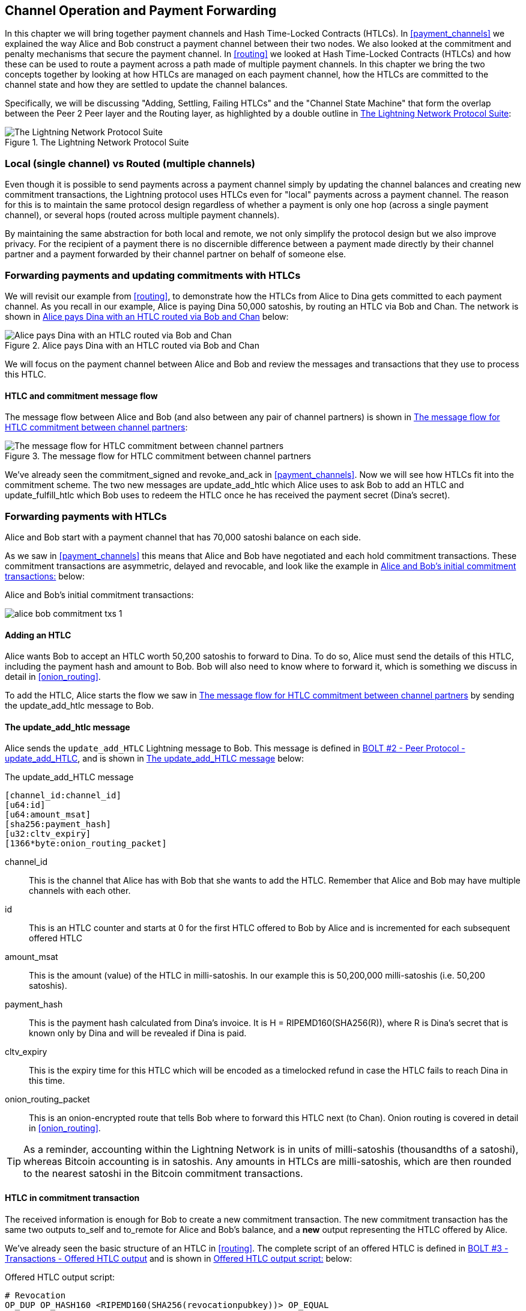 [[channel_operation]]
== Channel Operation and Payment Forwarding

In this chapter we will bring together payment channels and Hash Time-Locked Contracts (HTLCs). In <<payment_channels>> we explained the way Alice and Bob construct a payment channel between their two nodes. We also looked at the commitment and penalty mechanisms that secure the payment channel. In <<routing>> we looked at Hash Time-Locked Contracts (HTLCs) and how these can be used to route a payment across a path made of multiple payment channels. In this chapter we bring the two concepts together by looking at how HTLCs are managed on each payment channel, how the HTLCs are committed to the channel state and how they are settled to update the channel balances.

Specifically, we will be discussing "Adding, Settling, Failing HTLCs" and the "Channel State Machine" that form the overlap between the Peer 2 Peer layer and the Routing layer, as highlighted by a double outline in <<LN_protocol_channelops_highlight>>:

[[LN_protocol_channelops_highlight]]
.The Lightning Network Protocol Suite
image::images/LN_protocol_channelops_highlight.png["The Lightning Network Protocol Suite"]


=== Local (single channel) vs Routed (multiple channels)

Even though it is possible to send payments across a payment channel simply by updating the channel balances and creating new commitment transactions, the Lightning protocol uses HTLCs even for "local" payments across a payment channel. The reason for this is to maintain the same protocol design regardless of whether a payment is only one hop (across a single payment channel), or several hops (routed across multiple payment channels).

By maintaining the same abstraction for both local and remote, we not only simplify the protocol design but we also improve privacy. For the recipient of a payment there is no discernible difference between a payment made directly by their channel partner and a payment forwarded by their channel partner on behalf of someone else.

=== Forwarding payments and updating commitments with HTLCs

We will revisit our example from <<routing>>, to demonstrate how the HTLCs from Alice to Dina gets committed to each payment channel. As you recall in our example, Alice is paying Dina 50,000 satoshis, by routing an HTLC via Bob and Chan. The network is shown in <<alice_dina_htlc_2>> below:

[[alice_dina_htlc_2]]
.Alice pays Dina with an HTLC routed via Bob and Chan
image::images/alice-dina-htlc-1.png["Alice pays Dina with an HTLC routed via Bob and Chan"]

We will focus on the payment channel between Alice and Bob and review the messages and transactions that they use to process this HTLC.

==== HTLC and commitment message flow

The message flow between Alice and Bob (and also between any pair of channel partners) is shown in <<HTLC_commitment_message_flow>>:

[[HTLC_commitment_message_flow]]
.The message flow for HTLC commitment between channel partners
image::images/HTLC_commitment_message_flow_1.png["The message flow for HTLC commitment between channel partners"]

We've already seen the +commitment_signed+ and +revoke_and_ack+ in <<payment_channels>>. Now we will see how HTLCs fit into the commitment scheme. The two new messages are +update_add_htlc+ which Alice uses to ask Bob to add an HTLC and +update_fulfill_htlc+ which Bob uses to redeem the HTLC once he has received the payment secret (Dina's secret).

=== Forwarding payments with HTLCs

Alice and Bob start with a payment channel that has 70,000 satoshi balance on each side.

As we saw in <<payment_channels>> this means that Alice and Bob have negotiated and each hold commitment transactions. These commitment transactions are asymmetric, delayed and revocable, and look like the example in <<alice_bob_commitment_txs_1>> below:

[[alice_bob_commitment_txs_1]]
.Alice and Bob's initial commitment transactions:
image:images/alice_bob_commitment_txs_1.png[]

==== Adding an HTLC

Alice wants Bob to accept an HTLC worth 50,200 satoshis to forward to Dina. To do so, Alice must send the details of this HTLC, including the payment hash and amount to Bob. Bob will also need to know where to forward it, which is something we discuss in detail in <<onion_routing>>.

To add the HTLC, Alice starts the flow we saw in <<HTLC_commitment_message_flow>> by sending the +update_add_htlc+ message to Bob.

[[update_add_htlc]]
==== The +update_add_htlc+ message

Alice sends the `update_add_HTLC` Lightning message to Bob. This message is defined in https://github.com/lightningnetwork/lightning-rfc/blob/master/02-peer-protocol.md#adding-an-htlc-update_add_htlc[BOLT #2 - Peer Protocol - update_add_HTLC], and is shown in <<update_add_HTLC_message_fields>> below:

[[update_add_HTLC_message_fields]]
.The update_add_HTLC message
----
[channel_id:channel_id]
[u64:id]
[u64:amount_msat]
[sha256:payment_hash]
[u32:cltv_expiry]
[1366*byte:onion_routing_packet]
----

+channel_id+:: This is the channel that Alice has with Bob that she wants to add the HTLC. Remember that Alice and Bob may have multiple channels with each other.

+id+:: This is an HTLC counter and starts at +0+ for the first HTLC offered to Bob by Alice and is incremented for each subsequent offered HTLC

+amount_msat+:: This is the amount (value) of the HTLC in milli-satoshis. In our example this is 50,200,000 milli-satoshis (i.e. 50,200 satoshis).

+payment_hash+:: This is the payment hash calculated from Dina's invoice. It is +H = RIPEMD160(SHA256(R))+, where R is Dina's secret that is known only by Dina and will be revealed if Dina is paid.

+cltv_expiry+:: This is the expiry time for this HTLC which will be encoded as a timelocked refund in case the HTLC fails to reach Dina in this time.

+onion_routing_packet+:: This is an onion-encrypted route that tells Bob where to forward this HTLC next (to Chan). Onion routing is covered in detail in <<onion_routing>>.

[TIP]
====
As a reminder, accounting within the Lightning Network is in units of milli-satoshis (thousandths of a satoshi), whereas Bitcoin accounting is in satoshis. Any amounts in HTLCs are milli-satoshis, which are then rounded to the nearest satoshi in the Bitcoin commitment transactions.
====

==== HTLC in commitment transaction

The received information is enough for Bob to create a new commitment transaction. The new commitment transaction has the same two outputs +to_self+ and +to_remote+ for Alice and Bob's balance, and a *new* output representing the HTLC offered by Alice.

We've already seen the basic structure of an HTLC in <<routing>>. The complete script of an offered HTLC is defined in https://github.com/lightningnetwork/lightning-rfc/blob/master/03-transactions.md#offered-htlc-outputs[BOLT #3 - Transactions - Offered HTLC output] and is shown in <<offered_htlc_output_script>> below:

[[offered_htlc_output_script]]
.Offered HTLC output script:
----
# Revocation
OP_DUP OP_HASH160 <RIPEMD160(SHA256(revocationpubkey))> OP_EQUAL
OP_IF
    OP_CHECKSIG
OP_ELSE
    <remote_HTLCpubkey> OP_SWAP OP_SIZE 32 OP_EQUAL
    OP_IF
        # Redemption
        OP_HASH160 <RIPEMD160(payment_hash)> OP_EQUALVERIFY
        2 OP_SWAP <local_HTLCpubkey> 2 OP_CHECKMULTISIG
    OP_ELSE
        # Refund
        OP_DROP <cltv_expiry> OP_CHECKLOCKTIMEVERIFY OP_DROP
        OP_CHECKSIG
    OP_ENDIF
OP_ENDIF
----

There are three ways to claim this output. Try to read the script and see if you can figure it out (remember, it is a stack-based language so things appear "backwards"). In the order they appear in the script, these are:

revocation:: The first clause of the OP_IF conditional is redeemable by Alice with a revocation key. If this commitment is later revoked, Alice will have a revocation key to claim this output in a penalty transaction, taking the whole channel balance.

redemption:: The second clause is redeemable by the pre-image (payment secret or in our example Dina's secret) if it is revealed. This allows Bob to claim this output if he has the secret from Dina, meaning he has successfully delivered the payment to Dina.

refund:: The third and final clause is a refund of the HTLC to Alice, if the HTLC expires without reaching Dina. It is timelocked with the expiration +cltv_expiry+. This ensures that Alice's balance is not "stuck" in an HTLC that can't be routed to Dina.

==== New commitment with HTLC output

Bob now has the necessary information to add this HTLC script as an additional output and create a new commitment transaction. Bob's new commitment will have 50,200 satoshis in the HTLC output. That amount will come from Alice's channel balance, so Alice's new balance will be 19,800 satoshis (70,000 - 50,200 = 19,800). Bob constructs this commitment as a tentative "Commitment #3", shown in <<add_commitment_3b>>, below:

[[add_commitment_3b]]
.Bob's new commitment with an HTLC output
image::images/add_commitment_3b.png["Bob's new commitment with an HTLC output"]

==== Alice commits

Shortly after sending the +update_add_htlc+ message, she will commit to the new state of the channel, so that the HTLC can be safely added by Bob. Bob has the HTLC information and has constructed a new commitment but does not yet have this new commitment signed by Alice.

Alice sends +commitment_signed+ to Bob, with the signature for the new commitment and for the HTLC within. We saw the +commitment_signed+ message in <<payment_channels>>, but now we can understand the rest of the fields. As a reminder, it is shown in <<commitment_signed_message>> below:

[[commitment_signed_message]]
.The commitment_signed message
----
[channel_id:channel_id]
[signature:signature]
[u16:num_htlcs]
[num_htlcs*signature:htlc_signature]
----

The fields +num_htlcs+ and +htlc_signature+ now make more sense:

+num_htlcs+:: This is the number of HTLCs that are outstanding in the commitment transaction. In our example, just one HTLC, the one Alice offered.

+htlc_signature+:: This is an array of signatures (+num_htlcs+ in length), containing signatures for the HTLC outputs.

Alice can send these signatures without hesitation: she can always get a refund if the HTLC expires without being routed to Dina.

Now, Bob has a new signed commitment transaction, as show in <<signed_commitment_3b>> below:

[[signed_commitment_3b]]
.Bob has a new signed commitment
image::images/signed_commitment_3b.png[Bob has a new signed commitment]

==== Bob acknowledges new commitment and revokes old one

Now that Bob has a new signed commitment, he needs to acknowledge it and revoke the old commitment. He does so by sending the +revoke_and_ack+ message, as we saw in <<payment_channels>> previously. As a reminder, that message is shown in <<revoke_and_ack_message_2>>, below:

[[revoke_and_ack_message_2]]
.The +revoke_and_ack+ message
----
[channel_id:channel_id]
[32*byte:per_commitment_secret]
[point:next_per_commitment_point]
----

Bob sends the +per_commitment_secret+ that allows Alice to construct a revocation key to build a penalty transaction spending Bob's old commitment. Once Bob has sent this, he cannot ever publish "Commitment #2" without risking a penalty transaction and losing all his money. So, the old commitment is effectively revoked.

Bob has effectively moved the channel state forward, as shown in <<revoked_commitment_2b>>:

[[revoked_commitment_2b]]
.Bob has revoked the old commitment
image::images/revoked_commitment_2b.png[Bob has revoked the old commitment]

Despite the fact that Bob has a new (signed) commitment transaction and an HTLC output inside he cannot consider his HTLC as being set up successfully.

He first needs to have Alice revoke her old commitment, because otherwise, Alice can roll back her balance to 70,000 satoshis. Bob needs to make sure that Alice also has a commitment transaction containing the HTLC and has revoked the old commitment.

That is why, if Bob is not the final recipient of the HTLC funds, he should not "forward" the HTLC yet, by offering an HTLC on the next channel with Chan.

Alice has constructed a mirror-image new commitment transaction containing the new HTLC, but it is yet to be signed by Bob. We can see it in <<add_commitment_3a>> below:

[[add_commitment_3a]]
.Alice's new commitment with an HTLC output
image::images/add_commitment_3a.png["Alice's new commitment with an HTLC output"]

As we described in <<payment_channels>>, Alice's commitment is the mirror-image of Bob's, as it contains the asymmetric, delayed, revocable construct for revocation and penalty enforcement of old commitments. Alice's 19,800 satoshi balance (after deducting the HTLC value), is delayed and revocable. Bob's 70,000 satoshi balance is immediately redeemable.

Next, the message flow for +commitment_signed+ and +revoke_and_ack+ is now repeated, but in the opposite direction. Bob sends +commitment_signed+ to sign Alice's  new commitment and Alice responds by revoking her old commitment.

For completeness sake, let's quickly review the commitment transactions as this round of commitment/revocation happens.

==== Bob commits

Bob now sends a +commitment_signed+ back to Alice, with his signatures for Alice's new commitment transaction, including the HTLC output she has added.

Now Alice has the signature for the new commitment transaction. The state of the channel is shown in <<signed_commitment_3a>> below:

[[signed_commitment_3a]]
.Alice has a new *signed* commitment
image::images/signed_commitment_3a.png[Alice has a new *signed* commitment]

Alice can now acknowledge the new commitment by revoking the old one. Alice sends the +revoke_and_ack+ message containing the necessary +per_commitment_point+ that will allow Bob to construct a revocation key and penalty transaction. Thus, Alice revokes her old commitment.

The channel state is shown in <<revoked_commitment_2a>> below:

[[revoked_commitment_2a]]
.Alice has revoked the old commitment
image::images/revoked_commitment_2a.png[Alice has revoked the old commitment]

=== Multiple HTLCs

At any point in time, Alice and Bob may have dozens or even hundreds of HTLCs across a single channel. Each HTLC would be a offered and added to the commitment transaction as an additional output. A commitment transaction would therefore always have 2 outputs for the channel partner balances and any number of HTLC outputs, one per HTLC.

As we saw in the +commitment_signed+ message, there is an array for HTLC signatures, meaning that multiple HTLCs can be committed to at the same time.

The current maximum number of HTLCs allowed on a channel is 483 HTLCs, to account for the maximum Bitcoin transaction size and ensure that the commitment transactions would continue to be valid Bitcoin transaction.

As we will see in the next section, the maximum is only for _pending_ HTLCs, since once an HTLC is fulfilled (or fails due to timeout/error), it is removed from the commitment transaction.

=== HTLC fulfillment

Now Bob and Alice both have a new commitment transaction with an additional HTLC output and we have achieved a major step towards updating a payment channel.

The new Balance of Alice and Bob does not reflect yet that Alice has successfully send 50,200 satoshis to Bob.

However the HTLCs are now set up in a way that secure settlement in exchange for the proof of payment will be possible.

==== HTLC propagation

Let's assume that Bob continues the chain and sets up an HTLC with Chan for 50,100 satoshis. The process will be exactly the same as we just saw between Alice and Bob. Bob will send +update_add_htlc+ to Chan, then they will exchange +commitment_signed+ and +revoke_and_ack+ messages in two rounds, progressing their channel to the next state.

Next, Chan will do the same with Dina: offer a 50,000 satoshi HTLC, commit and revoke etc. However, Dina is the final recipient of the HTLC. Dina is the only one that knows the payment secret (the pre-image of the payment hash). Therefore, Dina can fulfill the HTLC with Chan immediately!

==== Dina fulfills the HTLC with Chan

Dina can settle the HTLC by sending an +update_fulfill_htlc+ message to Chan. The +update_fulfill_htlc+ message is defined in https://github.com/lightningnetwork/lightning-rfc/blob/master/02-peer-protocol.md#removing-an-htlc-update_fulfill_htlc-update_fail_htlc-and-update_fail_malformed_htlc[BOLT #2 - Peer Protocol - update_fulfill_htlc] and is shown in <<update_fulfill_htlc_message>> below:

[[update_fulfill_htlc_message]]
.The +update_fulfill_htlc+ message
----
[channel_id:channel_id]
[u64:id]
[32*byte:payment_preimage]
----

It's a really simple message:

+channel_id+:: The channel ID on which the HTLC is committed

+id+:: The ID of the HTLC (we started with 0 and incremented for each HTLC on the channel)

+payment_preimage+:: The secret that proves payment was made and redeems the HTLC. This is the +R+ value that was hashed by Dina to produce the payment hash in the invoice to Alice.

When Chan receives this message, he will immediately check if the +payment_preimage+ (let's call it +R+) produces the payment hash (let's call it +H+) in the HTLC that he offered to Dina. He hashes it like this:

----
H = RIPEMD160( SHA256 (R) )
----

If the result +H+ matches the payment hash in the HTLC, Chan can do a little dance of celebration. This long-awaited secret can be used to redeem the HTLC, and will be passed back along the chain of payment channels all the way to Alice, resolving every HTLC that was part of this payment to Dina.

Let's go back to Alice and Bob's channel and watch them unwind the HTLC. To get there, let's assume Dina sent the +update_fulfill_htlc+ to Chan, Chan sent +update_fulfill_htlc+ to Bob and Bob sent ++update_fulfill_htlc+. The payment pre-image has propagated all the way back to Alice.

==== Bob settles the HTLC with Alice

When Bob sends +update_fulfill_htlc+ to Alice, it will contain the same +payment_preimage+ that Dina selected for her invoice. That +payment_preimage+ has traveled backwards along the payment path. At each step, the +channel_id+ will be different and +id+ (HTLC ID) may be different. But the preimage is the same!

Alice will also validate the +payment_preimage+ received from Bob. She will compare its hash to the HTLC payment hash in the HTLC she offered Bob. She will also find this pre-image matches the hash in Dina's invoice. This is proof that Dina was paid.

The message flow between Alice and Bob is shown in <<htlc_fulfillment_message_flow>> below:

[[htlc_fulfillment_message_flow]]
.The HTLC fulfillment message flow
image::images/htlc_fulfillment_message_flow.png[The HTLC fulfillment message flow]

Both Alice and Bob can now remove the HTLC from the commitment transactions and update their channel balances.

They create new commitments (Commitment #4), as shown in <<htlc_fulfillment_commitments_added>> below

[[htlc_fulfillment_commitments_added]]
.The HTLC is removed and balances updated in new commitments
image::images/htlc_fulfillment_commitments_added.png[The HTLC is removed and balances updated in new commitments]

Next, they complete two rounds of commitment and revocation. First, Alice sends +commitment_signed+ to sign Bob's new commitment transaction. Bob responds with +revoke_and_ack+ to revoke his old commitment. Once Bob has moved the state of the channel forward, the commitments look like we see in <<htlc_fulfillment_commitments_bob_commit>> below:

[[htlc_fulfillment_commitments_bob_commit]]
.Alice signs Bob's new commitment and Bob revoked the old one
image::images/htlc_fulfillment_commitments_bob_commit.png[Alice signs Bob's new commitment and Bob revoked the old one]

Finally, Bob signs Alice's commitment by sending Alice a +commitment_signed+ message. Then Alice acknowledges and revokes her old commitment by sending +revoke_and_ack+ to Bob. The end result is that both Alice and Bob have moved their channel state to Commitment #4, have removed the HTLC and have updated their balances. Their current channel state is represented by the commitment transactions that are shown in <<alice_bob_htlc_fulfilled>> below:

[[alice_bob_htlc_fulfilled]]
.Alice and Bob settle the HTLC and update balances
image::images/alice_bob_htlc_fulfilled.png[Alice and Bob settle the HTLC and update balances]

=== Removing an HTLC due to error or expiry

If an HTLC cannot be fulfilled, it can be removed from the channel commitment using the same process of commitment and revocation.

Instead of +update_fulfill_htlc+, Bob would send a +update_fail_htlc+ or +update_fail_malformed_htlc+. These two messages are defined in https://github.com/lightningnetwork/lightning-rfc/blob/master/02-peer-protocol.md#removing-an-htlc-update_fulfill_htlc-update_fail_htlc-and-update_fail_malformed_htlc[BOLT #2 - Peer Protocol - Removing an HTLC].

The +update_fail_htlc+ message is shown below:

[[update_fail_htlc_message]]
.The +update_fail_htlc+ message
----
[channel_id:channel_id]
[u64:id]
[u16:len]
[len*byte:reason]
----

It's pretty self-explanatory. The multi-byte +reason+ field is defined in https://github.com/lightningnetwork/lightning-rfc/blob/master/04-onion-routing.md#failure-messages[BOLT #4 - Onion Routing], which we will describe in more detail in <<onion_routing>>.

If Alice received a +update_fail_htlc+ from Bob, the process would unfold in much the same way: The two channel partners would remove the HTLC, create updated commitment transactions and go through two rounds of commitment/revocation to move the channel state forward to the next commitment. The only difference: the end balances would revert back to what they were without the HTLC, essentially refunding Alice for the HTLC value.

=== Making a local payment

At this point, you will easily understand why HTLCs are used for both "remote" and "local" payments. When Alice pays Bob for a coffee, she doesn't just update the channel balance and commit to a new state. Instead, the payment is made with an HTLC, in the same way Alice paid Dina. The fact that there's only one channel "hop" makes no difference. It would work like this:

* Alice orders a coffee from Bob's shop page.
* Bob's shop sends an invoice with a payment hash.
* Alice constructs and HTLC from that payment hash.
* Alice offers the HTLC to Bob with +update_add_htlc+.
* Alice and Bob exchange commitments and revocations adding the HTLC to their commitment transactions.
* Bob sends +update_fulfill_htlc+ to Alice with the payment pre-image.
* Alice and Bob exchange commitments and revocations removing the HTLC and updating the channel balances.

Whether an HTLC is forwarded across many channels, or just fulfilled in a single channel "hop", the process is exactly the same

=== Conclusion

In this chapter we saw how commitment transactions (from <<payment_channels>>) and HTLCs (from <<routing>>) work together. We saw how an HTLC is added to a commitment transaction, and how it is fulfilled. We saw how the asymmetric, delayed, revocable system for enforcing channel state is extended to HTLCs.

We also saw how a local payment and a multi-hop routed payment are handled identically: using HTLCs.

In the next chapter we will look at the encrypted message routing system called _Onion Routing_
